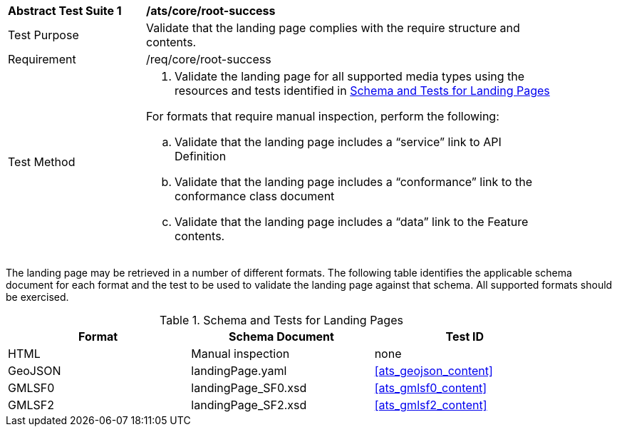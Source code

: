 [[ats_core_root-success]]
[width="90%",cols="2,6a"]
|===
^|*Abstract Test Suite {counter:ats-id}* |*/ats/core/root-success* 
^|Test Purpose |Validate that the landing page complies with the require structure and contents.
^|Requirement |/req/core/root-success
^|Test Method |. Validate the landing page for all supported media types using the resources and tests identified in <<landing-page-schema>>

For formats that require manual inspection, perform the following:

.. Validate that the landing page includes a “service” link to API Definition

.. Validate that the landing page includes a “conformance” link to the conformance class document

.. Validate that the landing page includes a “data” link to the Feature contents.
|===

The landing page may be retrieved in a number of different formats. The following table identifies the applicable schema document for each format and the test to be used to validate the landing page against that schema. All supported formats should be exercised.

[[landing-page-schema]]
.Schema and Tests for Landing Pages
[width="90%",cols="3",options="header"]
|===
|Format |Schema Document |Test ID
|HTML |Manual inspection |none
|GeoJSON |landingPage.yaml |<<ats_geojson_content>>
|GMLSF0 |landingPage_SF0.xsd |<<ats_gmlsf0_content>>
|GMLSF2 |landingPage_SF2.xsd |<<ats_gmlsf2_content>>
|===